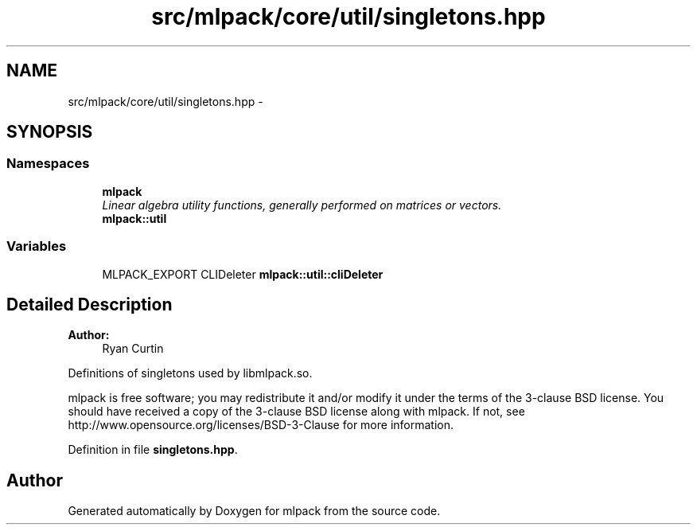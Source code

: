 .TH "src/mlpack/core/util/singletons.hpp" 3 "Sat Mar 25 2017" "Version master" "mlpack" \" -*- nroff -*-
.ad l
.nh
.SH NAME
src/mlpack/core/util/singletons.hpp \- 
.SH SYNOPSIS
.br
.PP
.SS "Namespaces"

.in +1c
.ti -1c
.RI " \fBmlpack\fP"
.br
.RI "\fILinear algebra utility functions, generally performed on matrices or vectors\&. \fP"
.ti -1c
.RI " \fBmlpack::util\fP"
.br
.in -1c
.SS "Variables"

.in +1c
.ti -1c
.RI "MLPACK_EXPORT CLIDeleter \fBmlpack::util::cliDeleter\fP"
.br
.in -1c
.SH "Detailed Description"
.PP 

.PP
\fBAuthor:\fP
.RS 4
Ryan Curtin
.RE
.PP
Definitions of singletons used by libmlpack\&.so\&.
.PP
mlpack is free software; you may redistribute it and/or modify it under the terms of the 3-clause BSD license\&. You should have received a copy of the 3-clause BSD license along with mlpack\&. If not, see http://www.opensource.org/licenses/BSD-3-Clause for more information\&. 
.PP
Definition in file \fBsingletons\&.hpp\fP\&.
.SH "Author"
.PP 
Generated automatically by Doxygen for mlpack from the source code\&.
